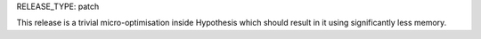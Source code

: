 RELEASE_TYPE: patch

This release is a trivial micro-optimisation inside Hypothesis which should result in it using significantly less memory.
